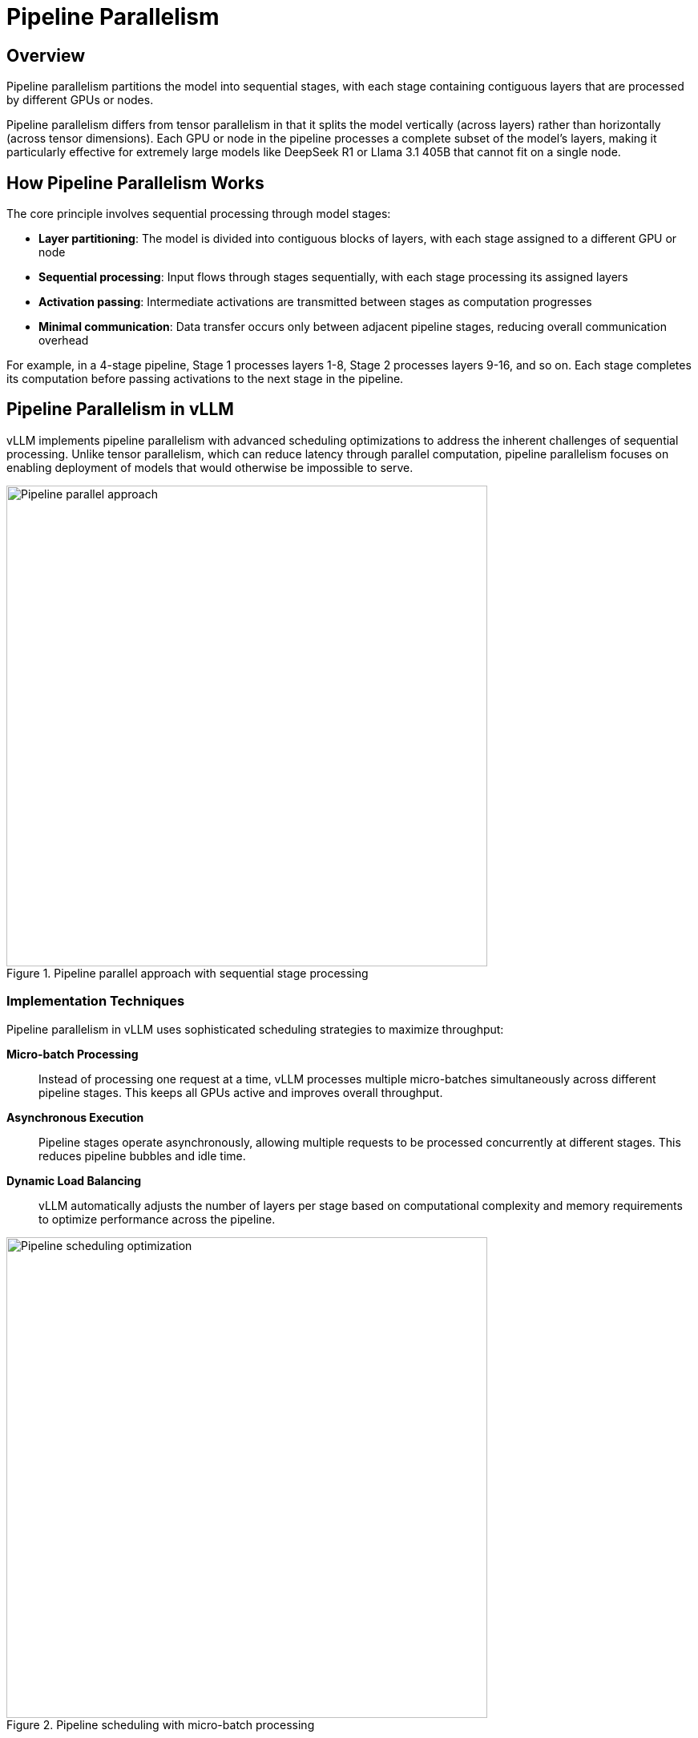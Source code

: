 = Pipeline Parallelism

== Overview

Pipeline parallelism partitions the model into sequential stages, with each stage containing contiguous layers that are processed by different GPUs or nodes.

Pipeline parallelism differs from tensor parallelism in that it splits the model vertically (across layers) rather than horizontally (across tensor dimensions). Each GPU or node in the pipeline processes a complete subset of the model's layers, making it particularly effective for extremely large models like DeepSeek R1 or Llama 3.1 405B that cannot fit on a single node.

== How Pipeline Parallelism Works

The core principle involves sequential processing through model stages:

* **Layer partitioning**: The model is divided into contiguous blocks of layers, with each stage assigned to a different GPU or node
* **Sequential processing**: Input flows through stages sequentially, with each stage processing its assigned layers
* **Activation passing**: Intermediate activations are transmitted between stages as computation progresses
* **Minimal communication**: Data transfer occurs only between adjacent pipeline stages, reducing overall communication overhead

For example, in a 4-stage pipeline, Stage 1 processes layers 1-8, Stage 2 processes layers 9-16, and so on. Each stage completes its computation before passing activations to the next stage in the pipeline.

== Pipeline Parallelism in vLLM

vLLM implements pipeline parallelism with advanced scheduling optimizations to address the inherent challenges of sequential processing. Unlike tensor parallelism, which can reduce latency through parallel computation, pipeline parallelism focuses on enabling deployment of models that would otherwise be impossible to serve.

.Pipeline parallel approach with sequential stage processing
image::gpu-management/gpu4.png[Pipeline parallel approach, 600]

=== Implementation Techniques

Pipeline parallelism in vLLM uses sophisticated scheduling strategies to maximize throughput:

**Micro-batch Processing**::
Instead of processing one request at a time, vLLM processes multiple micro-batches simultaneously across different pipeline stages. This keeps all GPUs active and improves overall throughput.

**Asynchronous Execution**::
Pipeline stages operate asynchronously, allowing multiple requests to be processed concurrently at different stages. This reduces pipeline bubbles and idle time.

**Dynamic Load Balancing**::
vLLM automatically adjusts the number of layers per stage based on computational complexity and memory requirements to optimize performance across the pipeline.

.Pipeline scheduling with micro-batch processing
image::gpu-management/gpu6.png[Pipeline scheduling optimization, 600]

=== Performance Characteristics

Pipeline parallelism provides different performance trade-offs compared to tensor parallelism:

**Memory Efficiency**::
* **Reduced per-GPU memory**: Each GPU only stores a subset of model layers
* **Scalability**: Enables serving models that exceed single-node memory capacity
* **Linear scaling**: Memory requirements scale linearly with the number of pipeline stages

**Throughput Optimization**::
* **Batch processing**: Higher throughput achieved through micro-batch scheduling
* **Pipeline utilization**: Advanced scheduling keeps all stages busy
* **Communication efficiency**: Lower communication overhead compared to tensor parallelism

**Latency Considerations**::
* **Sequential processing**: Inherently higher latency than tensor parallelism due to sequential stage execution
* **Pipeline depth**: Deeper pipelines increase latency but enable larger models
* **Micro-batch trade-offs**: Smaller micro-batches reduce latency but may decrease throughput

=== Hardware Requirements

Pipeline parallelism has different networking requirements compared to tensor parallelism:

**Inter-node Communication**::
* **Lower bandwidth requirements**: Only adjacent stages communicate, reducing network pressure
* **Ethernet compatibility**: Can work effectively with standard Ethernet connections
* **Reduced communication frequency**: Data transfer occurs once per pipeline stage

**Node Configuration**::
* **Homogeneous nodes**: Each pipeline stage should have similar computational capacity
* **Memory distribution**: Memory requirements are distributed across nodes
* **Storage considerations**: Model weights are distributed, reducing per-node storage needs

=== When to Use Pipeline Parallelism

Pipeline parallelism is most effective when:

* **Model size exceeds node capacity**: Required for models that cannot fit on a single node even with tensor parallelism
* **Multi-node deployment**: Available infrastructure spans multiple nodes
* **Throughput priority**: Batch processing throughput is more important than individual request latency
* **Limited high-bandwidth interconnects**: When NVLink or InfiniBand are not available between nodes

== Combining Pipeline and Tensor Parallelism

For optimal performance with extremely large models, vLLM supports combining both parallelism strategies:

* **Tensor parallelism within nodes**: Distribute layers across GPUs within each node
* **Pipeline parallelism across nodes**: Distribute layer groups across multiple nodes
* **Hybrid scaling**: Achieve maximum model capacity and performance through combined approaches

.Example Configuration
----
# 8 nodes, 8 GPUs per node, 64 total GPUs
tensor_parallel_size = 8    # GPUs per node
pipeline_parallel_size = 8  # Number of nodes
----

== Distributed Runtime Management

vLLM supports distributed tensor-parallel and pipeline-parallel inference through flexible runtime management systems. The framework implements Megatron-LM's tensor parallel algorithm and provides multiple execution backends to handle distributed coordination.

=== Execution Backends

vLLM manages distributed runtime using two primary execution backends:

**Multiprocessing Backend**::
Python's native multiprocessing is used for single-node deployments when sufficient GPUs are available on the same node. This backend provides:
* Lower overhead for single-node scenarios
* No external dependencies beyond Python standard library
* Automatic selection when conditions are met
* Optimal for tensor parallelism within a single node

**Ray Backend**::
Ray is used for multi-node inference and complex distributed scenarios. This backend enables:
* Multi-node multi-GPU deployments
* Advanced scheduling and resource management
* Fault tolerance and dynamic scaling
* Required for pipeline parallelism across nodes

=== Backend Selection Logic

vLLM automatically selects the appropriate backend based on deployment configuration:

**Default Behavior**::
* **Multiprocessing**: Used when not running in a Ray placement group and sufficient GPUs are available on the same node for the configured `tensor_parallel_size`
* **Ray**: Used for multi-node deployments or when multiprocessing conditions are not met

**Manual Override**::
The default backend selection can be overridden using:
* `LLM` class: `distributed_executor_backend` argument
* API server: `--distributed-executor-backend` argument
* Values: `mp` for multiprocessing, `ray` for Ray